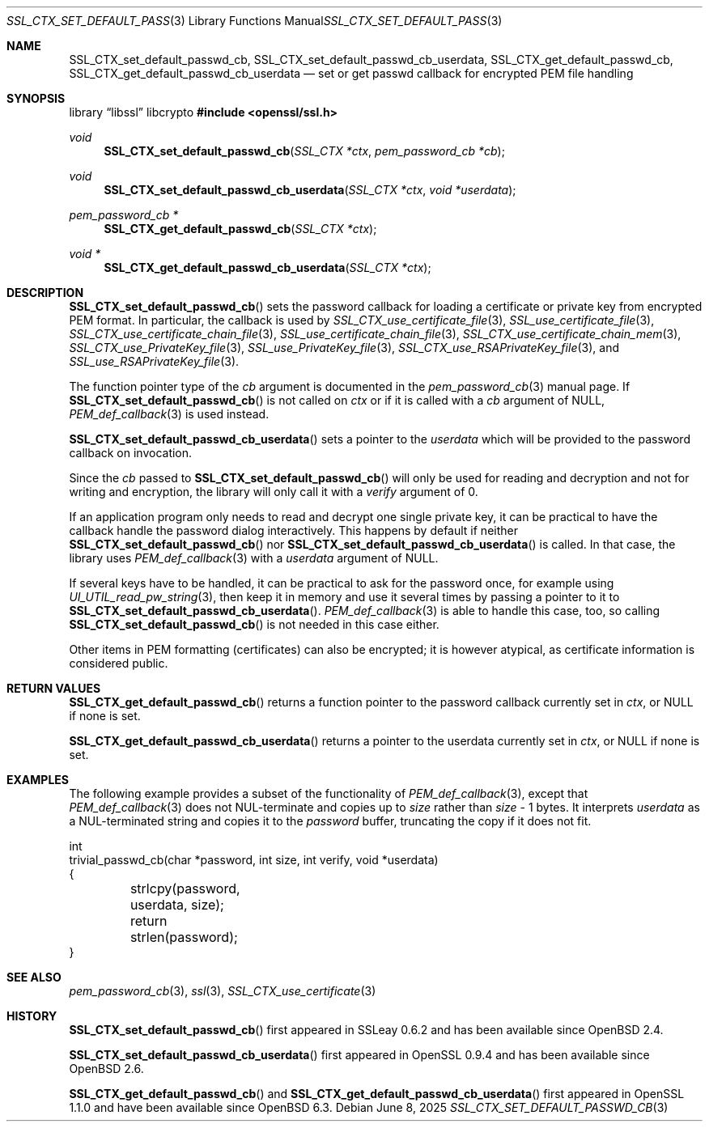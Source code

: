 .\" $OpenBSD: SSL_CTX_set_default_passwd_cb.3,v 1.10 2025/06/08 22:52:00 schwarze Exp $
.\" full merge up to: OpenSSL 9b86974e Aug 17 15:21:33 2015 -0400
.\" selective merge up to: OpenSSL 18bad535 Apr 9 15:13:55 2019 +0100
.\"
.\" This file is a derived work.
.\" The changes are covered by the following Copyright and license:
.\"
.\" Copyright (c) 2023 Ingo Schwarze <schwarze@openbsd.org>
.\"
.\" Permission to use, copy, modify, and distribute this software for any
.\" purpose with or without fee is hereby granted, provided that the above
.\" copyright notice and this permission notice appear in all copies.
.\"
.\" THE SOFTWARE IS PROVIDED "AS IS" AND THE AUTHOR DISCLAIMS ALL WARRANTIES
.\" WITH REGARD TO THIS SOFTWARE INCLUDING ALL IMPLIED WARRANTIES OF
.\" MERCHANTABILITY AND FITNESS. IN NO EVENT SHALL THE AUTHOR BE LIABLE FOR
.\" ANY SPECIAL, DIRECT, INDIRECT, OR CONSEQUENTIAL DAMAGES OR ANY DAMAGES
.\" WHATSOEVER RESULTING FROM LOSS OF USE, DATA OR PROFITS, WHETHER IN AN
.\" ACTION OF CONTRACT, NEGLIGENCE OR OTHER TORTIOUS ACTION, ARISING OUT OF
.\" OR IN CONNECTION WITH THE USE OR PERFORMANCE OF THIS SOFTWARE.
.\"
.\" The original file was written by Lutz Jaenicke <jaenicke@openssl.org>
.\" and Christian Heimes <cheimes@redhat.com>.
.\" Copyright (c) 2000, 2001, 2016 The OpenSSL Project.  All rights reserved.
.\"
.\" Redistribution and use in source and binary forms, with or without
.\" modification, are permitted provided that the following conditions
.\" are met:
.\"
.\" 1. Redistributions of source code must retain the above copyright
.\"    notice, this list of conditions and the following disclaimer.
.\"
.\" 2. Redistributions in binary form must reproduce the above copyright
.\"    notice, this list of conditions and the following disclaimer in
.\"    the documentation and/or other materials provided with the
.\"    distribution.
.\"
.\" 3. All advertising materials mentioning features or use of this
.\"    software must display the following acknowledgment:
.\"    "This product includes software developed by the OpenSSL Project
.\"    for use in the OpenSSL Toolkit. (http://www.openssl.org/)"
.\"
.\" 4. The names "OpenSSL Toolkit" and "OpenSSL Project" must not be used to
.\"    endorse or promote products derived from this software without
.\"    prior written permission. For written permission, please contact
.\"    openssl-core@openssl.org.
.\"
.\" 5. Products derived from this software may not be called "OpenSSL"
.\"    nor may "OpenSSL" appear in their names without prior written
.\"    permission of the OpenSSL Project.
.\"
.\" 6. Redistributions of any form whatsoever must retain the following
.\"    acknowledgment:
.\"    "This product includes software developed by the OpenSSL Project
.\"    for use in the OpenSSL Toolkit (http://www.openssl.org/)"
.\"
.\" THIS SOFTWARE IS PROVIDED BY THE OpenSSL PROJECT ``AS IS'' AND ANY
.\" EXPRESSED OR IMPLIED WARRANTIES, INCLUDING, BUT NOT LIMITED TO, THE
.\" IMPLIED WARRANTIES OF MERCHANTABILITY AND FITNESS FOR A PARTICULAR
.\" PURPOSE ARE DISCLAIMED.  IN NO EVENT SHALL THE OpenSSL PROJECT OR
.\" ITS CONTRIBUTORS BE LIABLE FOR ANY DIRECT, INDIRECT, INCIDENTAL,
.\" SPECIAL, EXEMPLARY, OR CONSEQUENTIAL DAMAGES (INCLUDING, BUT
.\" NOT LIMITED TO, PROCUREMENT OF SUBSTITUTE GOODS OR SERVICES;
.\" LOSS OF USE, DATA, OR PROFITS; OR BUSINESS INTERRUPTION)
.\" HOWEVER CAUSED AND ON ANY THEORY OF LIABILITY, WHETHER IN CONTRACT,
.\" STRICT LIABILITY, OR TORT (INCLUDING NEGLIGENCE OR OTHERWISE)
.\" ARISING IN ANY WAY OUT OF THE USE OF THIS SOFTWARE, EVEN IF ADVISED
.\" OF THE POSSIBILITY OF SUCH DAMAGE.
.\"
.Dd $Mdocdate: June 8 2025 $
.Dt SSL_CTX_SET_DEFAULT_PASSWD_CB 3
.Os
.Sh NAME
.Nm SSL_CTX_set_default_passwd_cb ,
.Nm SSL_CTX_set_default_passwd_cb_userdata ,
.Nm SSL_CTX_get_default_passwd_cb ,
.Nm SSL_CTX_get_default_passwd_cb_userdata
.Nd set or get passwd callback for encrypted PEM file handling
.Sh SYNOPSIS
.Lb libssl libcrypto
.In openssl/ssl.h
.Ft void
.Fn SSL_CTX_set_default_passwd_cb "SSL_CTX *ctx" "pem_password_cb *cb"
.Ft void
.Fn SSL_CTX_set_default_passwd_cb_userdata "SSL_CTX *ctx" "void *userdata"
.Ft pem_password_cb *
.Fn SSL_CTX_get_default_passwd_cb "SSL_CTX *ctx"
.Ft void *
.Fn SSL_CTX_get_default_passwd_cb_userdata "SSL_CTX *ctx"
.Sh DESCRIPTION
.Fn SSL_CTX_set_default_passwd_cb
sets the password callback for loading a certificate or private key
from encrypted PEM format.
In particular, the callback is used by
.Xr SSL_CTX_use_certificate_file 3 ,
.Xr SSL_use_certificate_file 3 ,
.Xr SSL_CTX_use_certificate_chain_file 3 ,
.Xr SSL_use_certificate_chain_file 3 ,
.Xr SSL_CTX_use_certificate_chain_mem 3 ,
.Xr SSL_CTX_use_PrivateKey_file 3 ,
.Xr SSL_use_PrivateKey_file 3 ,
.Xr SSL_CTX_use_RSAPrivateKey_file 3 ,
and
.Xr SSL_use_RSAPrivateKey_file 3 .
.Pp
The function pointer type of the
.Fa cb
argument is documented in the
.Xr pem_password_cb 3
manual page.
If
.Fn SSL_CTX_set_default_passwd_cb
is not called on
.Fa ctx
or if it is called with a
.Fa cb
argument of
.Dv NULL ,
.Xr PEM_def_callback 3
is used instead.
.Pp
.Fn SSL_CTX_set_default_passwd_cb_userdata
sets a pointer to the
.Fa userdata
which will be provided to the password callback on invocation.
.Pp
Since the
.Fa cb
passed to
.Fn SSL_CTX_set_default_passwd_cb
will only be used for reading and decryption and not for writing and
encryption, the library will only call it with a
.Fa verify
argument of 0.
.Pp
If an application program only needs to read and decrypt
one single private key, it can be practical to have the
callback handle the password dialog interactively.
This happens by default if neither
.Fn SSL_CTX_set_default_passwd_cb
nor
.Fn SSL_CTX_set_default_passwd_cb_userdata
is called.
In that case, the library uses
.Xr PEM_def_callback 3
with a
.Fa userdata
argument of
.Dv NULL .
.Pp
If several keys have to be handled, it can be practical
to ask for the password once, for example using
.Xr UI_UTIL_read_pw_string 3 ,
then keep it in memory and use it several times by passing a pointer to it to
.Fn SSL_CTX_set_default_passwd_cb_userdata .
.Xr PEM_def_callback 3
is able to handle this case, too, so calling
.Fn SSL_CTX_set_default_passwd_cb
is not needed in this case either.
.Pp
Other items in PEM formatting (certificates) can also be encrypted; it is
however atypical, as certificate information is considered public.
.Sh RETURN VALUES
.Fn SSL_CTX_get_default_passwd_cb
returns a function pointer to the password callback currently set in
.Fa ctx ,
or
.Dv NULL
if none is set.
.Pp
.Fn SSL_CTX_get_default_passwd_cb_userdata
returns a pointer to the userdata currently set in
.Fa ctx ,
or
.Dv NULL
if none is set.
.Sh EXAMPLES
The following example provides a subset of the functionality of
.Xr PEM_def_callback 3 ,
except that
.Xr PEM_def_callback 3
does not NUL-terminate and copies up to
.Fa size
rather than
.Fa size No \- 1
bytes.
It interprets
.Fa userdata
as a NUL-terminated string and copies it to the
.Fa password
buffer, truncating the copy if it does not fit.
.Bd -literal
int
trivial_passwd_cb(char *password, int size, int verify, void *userdata)
{
	strlcpy(password, userdata, size);
	return strlen(password);
}
.Ed
.Sh SEE ALSO
.Xr pem_password_cb 3 ,
.Xr ssl 3 ,
.Xr SSL_CTX_use_certificate 3
.Sh HISTORY
.Fn SSL_CTX_set_default_passwd_cb
first appeared in SSLeay 0.6.2 and has been available since
.Ox 2.4 .
.Pp
.Fn SSL_CTX_set_default_passwd_cb_userdata
first appeared in OpenSSL 0.9.4 and has been available since
.Ox 2.6 .
.Pp
.Fn SSL_CTX_get_default_passwd_cb
and
.Fn SSL_CTX_get_default_passwd_cb_userdata
first appeared in OpenSSL 1.1.0 and have been available since
.Ox 6.3 .
